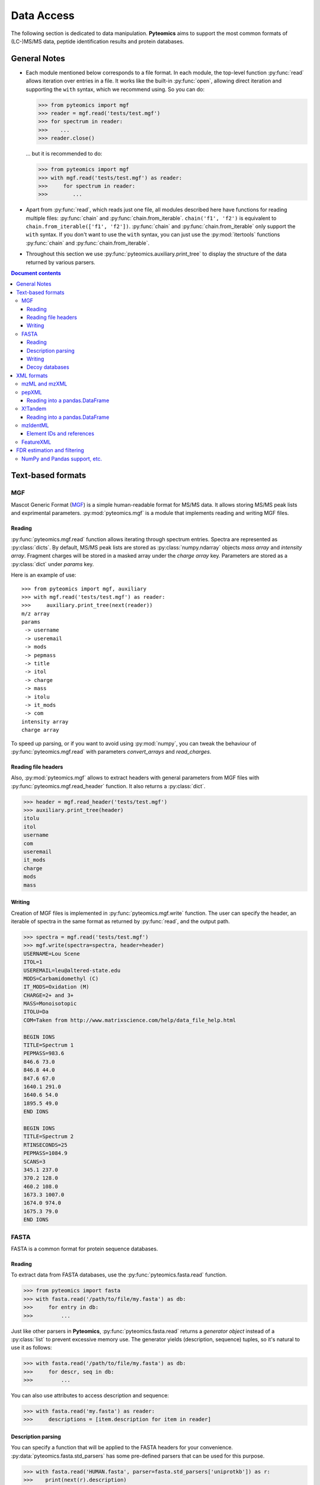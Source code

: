 ===========
Data Access
===========

The following section is dedicated to data manipulation. **Pyteomics** aims to
support the most common formats of (LC-)MS/MS data, peptide identification
results and protein databases.

General Notes
=============

- Each module mentioned below corresponds to a file format. In each module, the
  top-level function :py:func:`read` allows iteration over entries in a file.
  It works like the built-in :py:func:`open`, allowing direct iteration and
  supporting the ``with`` syntax, which we recommend using. So you can do:

  .. code-block :: python

       >>> from pyteomics import mgf
       >>> reader = mgf.read('tests/test.mgf')
       >>> for spectrum in reader:
       >>>    ...
       >>> reader.close()

  ... but it is recommended to do:

  .. code-block :: python

       >>> from pyteomics import mgf
       >>> with mgf.read('tests/test.mgf') as reader:
       >>>     for spectrum in reader:
       >>>        ...

- Apart from :py:func:`read`, which reads just one file, all modules described
  here have functions for reading multiple files: :py:func:`chain` and
  :py:func:`chain.from_iterable`.
  ``chain('f1', 'f2')`` is equivalent to ``chain.from_iterable(['f1', 'f2'])``.
  :py:func:`chain` and :py:func:`chain.from_iterable` only support the
  ``with`` syntax. If you don't want to use the ``with`` syntax, you can just
  use the :py:mod:`itertools` functions :py:func:`chain` and
  :py:func:`chain.from_iterable`.

- Throughout this section we use
  :py:func:`pyteomics.auxiliary.print_tree` to display the structure of the
  data returned by various parsers.

.. contents:: Document contents
    :backlinks: top

Text-based formats
==================

MGF
---

Mascot Generic Format
(`MGF <http://www.matrixscience.com/help/data_file_help.html>`_) is a simple
human-readable format for MS/MS data. It allows storing MS/MS peak lists and
exprimental parameters. :py:mod:`pyteomics.mgf` is a module that implements
reading and writing MGF files.

Reading
.......

:py:func:`pyteomics.mgf.read` function allows iterating through spectrum entries.
Spectra are represented as :py:class:`dicts`. By default, MS/MS peak lists are stored
as :py:class:`numpy.ndarray` objects `mass array` and `intensity array`.
Fragment charges will be stored in a masked array under the `charge array` key.
Parameters are stored as a :py:class:`dict` under `params` key.

Here is an example of use::

    >>> from pyteomics import mgf, auxiliary
    >>> with mgf.read('tests/test.mgf') as reader:
    >>>     auxiliary.print_tree(next(reader))
    m/z array
    params
     -> username
     -> useremail
     -> mods
     -> pepmass
     -> title
     -> itol
     -> charge
     -> mass
     -> itolu
     -> it_mods
     -> com
    intensity array
    charge array

To speed up parsing, or if you want to avoid using :py:mod:`numpy`, you can tweak the
behaviour of :py:func:`pyteomics.mgf.read` with parameters `convert_arrays` and `read_charges`.


Reading file headers
....................

Also, :py:mod:`pyteomics.mgf` allows to extract headers with general
parameters from MGF files with :py:func:`pyteomics.mgf.read_header` function. It
also returns a :py:class:`dict`.

.. code-block:: python

    >>> header = mgf.read_header('tests/test.mgf')
    >>> auxiliary.print_tree(header)
    itolu
    itol
    username
    com
    useremail
    it_mods
    charge
    mods
    mass

Writing
.......

Creation of MGF files is implemented in :py:func:`pyteomics.mgf.write` function.
The user can specify the header, an iterable of spectra in the same format as
returned by :py:func:`read`, and the output path.

.. code-block:: python

    >>> spectra = mgf.read('tests/test.mgf')
    >>> mgf.write(spectra=spectra, header=header)
    USERNAME=Lou Scene
    ITOL=1
    USEREMAIL=leu@altered-state.edu
    MODS=Carbamidomethyl (C)
    IT_MODS=Oxidation (M)
    CHARGE=2+ and 3+
    MASS=Monoisotopic
    ITOLU=Da
    COM=Taken from http://www.matrixscience.com/help/data_file_help.html

    BEGIN IONS
    TITLE=Spectrum 1
    PEPMASS=983.6
    846.6 73.0
    846.8 44.0
    847.6 67.0
    1640.1 291.0
    1640.6 54.0
    1895.5 49.0
    END IONS

    BEGIN IONS
    TITLE=Spectrum 2
    RTINSECONDS=25
    PEPMASS=1084.9
    SCANS=3
    345.1 237.0
    370.2 128.0
    460.2 108.0
    1673.3 1007.0
    1674.0 974.0
    1675.3 79.0
    END IONS

FASTA
-----

FASTA is a common format for protein sequence databases.

Reading
.......

To extract data from FASTA databases, use the :py:func:`pyteomics.fasta.read`
function.

.. code-block:: python

    >>> from pyteomics import fasta
    >>> with fasta.read('/path/to/file/my.fasta') as db:
    >>>     for entry in db:
    >>>         ...

Just like other parsers in **Pyteomics**, :py:func:`pyteomics.fasta.read`
returns a *generator object* instead of a
:py:class:`list` to prevent excessive memory use. The generator yields
(description, sequence) tuples, so it's natural to use it as follows:

.. code-block:: python

    >>> with fasta.read('/path/to/file/my.fasta') as db:
    >>>     for descr, seq in db:
    >>>         ...

You can also use attributes to access description and sequence:

.. code-block:: python

    >>> with fasta.read('my.fasta') as reader:
    >>>     descriptions = [item.description for item in reader]

Description parsing
...................

You can specify a function that will be applied to the FASTA headers for
your convenience. :py:data:`pyteomics.fasta.std_parsers` has some pre-defined
parsers that can be used for this purpose.

.. code-block:: python

    >>> with fasta.read('HUMAN.fasta', parser=fasta.std_parsers['uniprotkb']) as r:
    >>>    print(next(r).description)
    {'PE': 2, 'gene_id': 'LCE6A', 'GN': 'LCE6A', 'id': 'A0A183', 'taxon': 'HUMAN',
     'SV': 1, 'OS': 'Homo sapiens', 'entry': 'LCE6A_HUMAN',
     'name': 'Late cornified envelope protein 6A', 'db': 'sp'}

or try guessing the header format:

.. code-block:: python

    >>> with fasta.read('HUMAN.fasta', parser=fasta.parse) as r:
    >>>    print(next(r).description)
    {'PE': 2, 'gene_id': 'LCE6A', 'GN': 'LCE6A', 'id': 'A0A183', 'taxon': 'HUMAN',
     'SV': 1, 'OS': 'Homo sapiens', 'entry': 'LCE6A_HUMAN',
     'name': 'Late cornified envelope protein 6A', 'db': 'sp'}


Writing
.......

You can also create a FASTA file using a sequence of `(description, sequence)`
:py:class:`tuples`.

.. code-block:: python

    >>> entries = [('Protein 1', 'PEPTIDE'*1000), ('Protein 2', 'PEPTIDE'*2000)]
    >>> fasta.write(entries, 'target-file.fasta')

Decoy databases
...............

Another common task is to generate a *decoy database*. **Pyteomics** allows
that by means of the :py:func:`pyteomics.fasta.decoy_db` and
:py:func:`pyteomics.fasta.write_decoy_db` functions.

.. code-block:: python

    >>> fasta.write_decoy_db('mydb.fasta', 'mydb-with-decoy.fasta')

The only required argument is the first one, indicating the source database. The
second argument is the target file and defaults to system standard output.

If you need to modify a single sequence, use the
:py:func:`pyteomics.fasta.decoy_sequence` function. It supports two modes:
``'reverse'`` and ``'random'``.

.. code-block:: python

    >>> fasta.decoy_sequence('PEPTIDE', 'reverse')
    'EDITPEP'
    >>> fasta.decoy_sequence('PEPTIDE', 'random')
    'TPPIDEE'
    >>> fasta.decoy_sequence('PEPTIDE', 'random')
    'PTIDEPE'


XML formats
===========

XML parsers are implemented as classes and provide an
object-oriented interface. The functional interface is preserved for backward
compatibility and wraps the actual class-based machinery.
That means that reader objects returned
by :py:func:`read` functions have additional methods.

One of the most important methods is :py:meth:`iterfind`. It allows reading
additional information from XML files.

mzML and mzXML
--------------

**mzML** and **mzXML** are XML-based formats for experimental data obtained on MS/MS or LC-MS
setups. **Pyteomics** offers you the functionality of :py:mod:`pyteomics.mzml` and
:py:mod:`pyteomics.mzxml`
modules to gain access to the information contained in those files from Python.
The interfaces of the two modules are very similar, this section will use **mzML**
for demonstration.

The user can iterate through MS/MS spectra contained in a file via the
:py:func:`pyteomics.mzml.read` function or :py:class:`pyteomics.mzml.MzML` class.
Here is an example of the output:

.. code-block:: python

    >>> from pyteomics import mzml, auxiliary
    >>> with mzml.read('tests/test.mzML') as reader:
    >>>     auxiliary.print_tree(next(reader))
    count
    index
    highest observed m/z
    ms level
    total ion current
    intensity array
    lowest observed m/z
    defaultArrayLength
    profile spectrum
    MSn spectrum
    positive scan
    base peak intensity
    m/z array
    base peak m/z
    id
    scanList
     -> count
     -> scan [list]
     ->  -> scan start time
     ->  -> preset scan configuration
     ->  -> filter string
     ->  -> instrumentConfigurationRef
     ->  -> scanWindowList
     ->  ->  -> count
     ->  ->  -> scanWindow [list]
     ->  ->  ->  -> scan window lower limit
     ->  ->  ->  -> scan window upper limit
     ->  -> [Thermo Trailer Extra]Monoisotopic M/Z:
     -> no combination

Additionally, :py:class:`pyteomics.mzml.MzML` objects support direct indexing
with spectrum IDs:

.. code-block:: python

    >>> from pyteomics import mzml
    >>> with mzml.MzML('tests/test.mzML') as reader:
    >>>    spectrum = reader["controllerType=0 controllerNumber=1 scan=1"]
    >>>    mz = spectrum['m/z array'] # do something with "spectrum"
    >>>    ...

:py:class:`pyteomics.mzml.PreIndexedMzML` offers the same functionality,
but it uses byte offset information found at the end of the file.
Unlike the rest of the functions and classes, :py:class:`pyteomics.mzml.PreIndexedMzML`
does not have a counterpart in :py:mod:`pyteomics.mzxml`.

pepXML
------

`pepXML <http://tools.proteomecenter.org/wiki/index.php?title=Formats:pepXML>`_
is a widely used XML-based format for peptide identifications.
It contains information about the MS data, the parameters of the search engine
used and the assigned sequences. To access these data, use
:py:mod:`pyteomics.pepxml` module.

The function :py:func:`pyteomics.pepxml.read` iterates through Peptide-Spectrum
matches in a pepXML file and returns them as a custom dict. Alternatively, you
can use the :py:class:`pyteomics.pepxml.PepXML` interface.

.. code-block:: python

    >>> from pyteomics import pepxml, auxiliary
    >>> with pepxml.read('tests/test.pep.xml') as reader:
    >>>     auxiliary.print_tree(next(reader))
    end_scan
    search_hit [list]
     -> hit_rank
     -> calc_neutral_pep_mass
     -> modifications
     -> modified_peptide
     -> peptide
     -> num_matched_ions
     -> search_score
     ->  -> deltacn
     ->  -> spscore
     ->  -> sprank
     ->  -> deltacnstar
     ->  -> xcorr
     -> num_missed_cleavages
     -> analysis_result [list]
     ->  -> peptideprophet_result
     ->  ->  -> all_ntt_prob
     ->  ->  -> parameter
     ->  ->  ->  -> massd
     ->  ->  ->  -> fval
     ->  ->  ->  -> nmc
     ->  ->  ->  -> ntt
     ->  ->  -> probability
     ->  -> analysis
     -> tot_num_ions
     -> num_tot_proteins
     -> is_rejected
     -> proteins [list]
     ->  -> num_tol_term
     ->  -> protein
     ->  -> peptide_next_aa
     ->  -> protein_descr
     ->  -> peptide_prev_aa
     -> massdiff
    index
    assumed_charge
    spectrum
    precursor_neutral_mass
    start_scan

Reading into a pandas.DataFrame
...............................

If you like working with tabular data using :py:mod:`pandas`, you can load data from pepXML files
directly into :py:class:`pandas.DataFrames`
using the :py:func:`pyteomics.pepxml.DataFrame` function. It can read multiple files
at once (using :py:func:`pyteomics.pepxml.chain`) and return a combined table with
essential information about search results. This function requires :py:mod:`pandas`.

X!Tandem
--------

`X!Tandem search engine <http://www.thegpm.org/tandem/>`_ has its own output
format that contains more info than pepXML. **Pyteomics** has a reader for it
in the :py:mod:`pyteomics.tandem` module.

.. code-block:: python

    >>> from pyteomics import tandem, auxiliary
    >>> with tandem.read('tests/test.t.xml') as reader:
    ...     auxiliary.print_tree(next(reader))
    ...
    rt
    support
     -> fragment ion mass spectrum
     ->  -> M+H
     ->  -> note
     ->  -> charge
     ->  -> Ydata
     ->  ->  -> units
     ->  ->  -> values
     ->  -> Xdata
     ->  ->  -> units
     ->  ->  -> values
     ->  -> label
     ->  -> id
     -> supporting data
     ->  -> convolution survival function
     ->  ->  -> Ydata
     ->  ->  ->  -> units
     ->  ->  ->  -> values
     ->  ->  -> Xdata
     ->  ->  ->  -> units
     ->  ->  ->  -> values
     ->  ->  -> label
     ->  -> b ion histogram
     ->  ->  -> Ydata
     ->  ->  ->  -> units
     ->  ->  ->  -> values
     ->  ->  -> Xdata
     ->  ->  ->  -> units
     ->  ->  ->  -> values
     ->  ->  -> label
     ->  -> y ion histogram
     ->  ->  -> Ydata
     ->  ->  ->  -> units
     ->  ->  ->  -> values
     ->  ->  -> Xdata
     ->  ->  ->  -> units
     ->  ->  ->  -> values
     ->  ->  -> label
     ->  -> hyperscore expectation function
     ->  ->  -> a1
     ->  ->  -> a0
     ->  ->  -> Ydata
     ->  ->  ->  -> units
     ->  ->  ->  -> values
     ->  ->  -> Xdata
     ->  ->  ->  -> units
     ->  ->  ->  -> values
     ->  ->  -> label
    mh
    maxI
    expect
    sumI
    act
    fI
    z
    id
    protein [list]
     -> peptide
     ->  -> pre
     ->  -> end
     ->  -> seq
     ->  -> b_ions
     ->  -> nextscore
     ->  -> mh
     ->  -> y_ions
     ->  -> start
     ->  -> hyperscore
     ->  -> expect
     ->  -> delta
     ->  -> id
     ->  -> post
     ->  -> missed_cleavages
     ->  -> b_score
     ->  -> y_score
     -> uid
     -> sumI
     -> label
     -> note
     -> expect
     -> file
     ->  -> URL
     ->  -> type
     -> id

:py:func:`pyteomics.tandem.read` returns a
:py:class:`pyteomics.tandem.TandemXML` instance, which can also be
created directly.

Reading into a pandas.DataFrame
...............................

You can also load data from X!Tandem files directly into :py:class:`pandas.DataFrames`
using the :py:func:`pyteomics.tandem.DataFrame` function. It can read multiple files
at once (using :py:func:`pyteomics.tandem.chain`) and return a combined table with
essential information about search results. Of course, this function requires :py:mod:`pandas`.

mzIdentML
---------

`mzIdentML <http://www.psidev.info/mzidentml>`_  is one of the standards
developed by the Proteomics Informatics working group of the HUPO Proteomics
Standard Initiative.

The module interface is similar to that of the other reader modules.
The :py:func:`pyteomics.mzid.read` function returns a
:py:class:`pyteomics.mzid.MzIdentML` instance, which you can just as easily
use directly.

.. code-block:: python

    >>> from pyteomics import mzid, auxiliary
    >>> with mzid.read('tests/test.mzid') as reader:
    >>>     auxiliary.print_tree(next(reader))
    SpectrumIdentificationItem [list]
     -> PeptideEvidenceRef [list]
     ->  -> peptideEvidence_ref
     -> ProteinScape:SequestMetaScore
     -> chargeState
     -> rank
     -> ProteinScape:IntensityCoverage
     -> calculatedMassToCharge
     -> peptide_ref
     -> passThreshold
     -> experimentalMassToCharge
     -> id
    spectrumID
    id
    spectraData_ref


Element IDs and references
..........................

In *mzIdentML*, some elements contain references to other elements in the same
file. The references are simply XML attributes whose name ends with ``_ref`` and
the value is an ID, identical to value of the ``id`` attribute of a certain
element.

The parser can retrieve information from these references on the fly, which can
be enabled by passing ``retrieve_refs=True`` to the
:py:meth:`pyteomics.mzid.MzIdentML.iterfind` method, to
:py:class:`pyteomics.mzid.MzIdentML` constructor, or to
:py:func:`pyteomics.mzid.read`. Retrieval of data by ID is implemented in
the :py:meth:`pyteomics.mzid.MzIdentML.get_by_id` method. Alternatively, the
:py:class:`MzIdentML` object itself can be indexed with element IDs::

    >>> from pyteomics import mzid
    >>> m = mzid.MzIdentML('tests/test.mzid')
    >>> m['ipi.HUMAN_decoy']
    {'DatabaseName': 'database IPI_human',
     'decoy DB accession regexp': '^SHD',
     'decoy DB generation algorithm': 'PeakQuant.DecoyDatabaseBuilder',
     'id': 'ipi.HUMAN_decoy',
     'location': 'file://www.medizinisches-proteom-center.de/DBServer/ipi.HUMAN/3.15/ipi.HUMAN_decoy.fasta',
     'name': ['decoy DB from IPI_human',
      'DB composition target+decoy',
      'decoy DB type shuffle'],
     'numDatabaseSequences': 58099,
     'releaseDate': '2006-02-22T09:30:47Z',
     'version': '3.15'}
    >>> m.close()


.. note:: Since version 3.3, :py:class:`pyteomics.mzid.MzIdentML` objects keep an index of byte
          offsets for some of the elements. It helps achieve acceptable performance
          when using ``retrieve_refs=True``, or when accessing individual elements by their ID.

          This behavior can be disabled by passing
          ``use_index=False`` to the object constructor.
          An alternative, older mechanism is caching of element IDs. To build
          a cache for a file, you can pass ``build_id_cache=True`` and ``use_index=False``
          to the :py:class:`MzIdentML` constructor, or to :py:func:`pyteomics.mzid.read`,
          or call the :py:meth:`pyteomics.mzid.MzIdentML.build_id_cache` method
          prior to reading the data.


FeatureXML
----------

:py:mod:`pyteomics.featurexml` implements a simple parser for **.featureXML** files
used in the `OpenMS <http://open-ms.sourceforge.net/about/>`_ framework. The usage
is identical to other XML parsing modules. Since **featureXML** has feature IDs,
:py:class:`FeatureXML` objects also support direct indexing as well as iteration::

    >>> from pyteomics import featurexml

    >>> # function style, iteration
    ... with featurexml.read('tests/test.featureXML') as f:
    ...     qual = [feat['overallquality'] for feat in f]
    ...

    >>> qual # qualities of the two features in the test file
    [0.791454, 0.945634]

    >>> # object-oriented style, direct indexing
    >>> f = featurexml.FeatureXML('tests/test.featureXML')
    >>> f['f_189396504510444007']['overallquality']
    0.945634
    >>> f.close()

As always, :py:func:`pyteomics.featurexml.read` and :py:class:`pyteomics.featurexml.FeatureXML` are interchangeable.


FDR estimation and filtering
============================

Three modules for reading proteomics search engine output (:py:mod:`tandem`,
:py:mod:`pepxml` and :py:mod:`mzid`) expose similar functions
:py:func:`is_decoy`, :py:func:`fdr` and :py:func:`!filter`. These functions
implement the widely used
Target-Decoy Approach (TDA) to estimation of False Discovery Rate (FDR).

The :py:func:`is_decoy` function is supposed to determine if a particular
spectrum identification is coming from the decoy database. In :py:mod:`tandem`
and :py:mod:`pepxml` this is done by checking if the protein description/name
starts with a certain prefix. In :py:mod:`mzid`, a boolean value that stores
this information in the PSM dict is used.

.. warning ::
     Because of the variety of the software producing files in pepXML and
     mzIdentML formats, the :py:func:`is_decoy` function provided in the
     corresponding modules may not work for your specific files. In this case
     you will have to refer to the source of
     :py:func:`pyteomics.pepxml.is_decoy` and
     :py:func:`pyteomics.mzid.is_decoy` and create your own function in a
     similar manner.

The :py:func:`fdr` function estimates the FDR in a set of PSMs by counting
the decoy matches. Since it is using the :py:func:`is_decoy` function, the
warning above applies. You can supply a custom function so that :py:func:`fdr`
works for your data. :py:func:`fdr` can also be imported from
:py:mod:`auxiliary`, where it has no default for :py:func:`is_decoy`.

The :py:func:`!filter` function works like :py:func:`chain`, but instead of
yielding all PSMs, it filters them to a certain level of FDR. PSM filtering
requires counting decoy matches, too (see above), but it also implies sorting
the PSMs by some kind of a score. This score cannot be universal due to the
above-mentioned reasons, and it can be specified as a user-defined function.
For instance, the default sorting key in :py:func:`pyteomics.mzid.filter` is
only expected to work with mzIdentML files created with Mascot.
So once again,

.. warning ::
     The default parameters of :py:func:`!filter` may not work for your files.

There are also :py:func:`filter.chain` and
:py:func:`filter.chain.from_iterable`. These are different from
:py:func:`!filter` in that they apply FDR filtering to all files separately
and then provide a reader over top PSMs of all files, whereas
:py:func:`!filter` pools all PSMs together and applies a single threshold.

If you want to filter a list representing PSMs in arbitrary format, you can
use :py:func:`pyteomics.auxiliary.filter`. Instead of files it takes lists
(or other iterables) of PSMs. The rest is the same as for other
:py:func:`!filter` functions.

NumPy and Pandas support, etc.
------------------------------

:py:func:`pyteomics.auxiliary.filter` supports structured :py:mod:`numpy` arrays and
:py:class:`pandas.DataFrames` of PSMs. This makes it easy to filter search results
stored as CSV files (see :ref:`example-3` for more info).

Generally, PSMs can be provided as iterators, lists, arrays, and :py:class:`DataFrames`,
and `key` and `is_decoy` parameters to :py:func:`!filter` can be functions, strings,
lists, arrays, or iterators. If a string is given, the PSMs need to be in a structured
array or a :py:class:`DataFrame`.